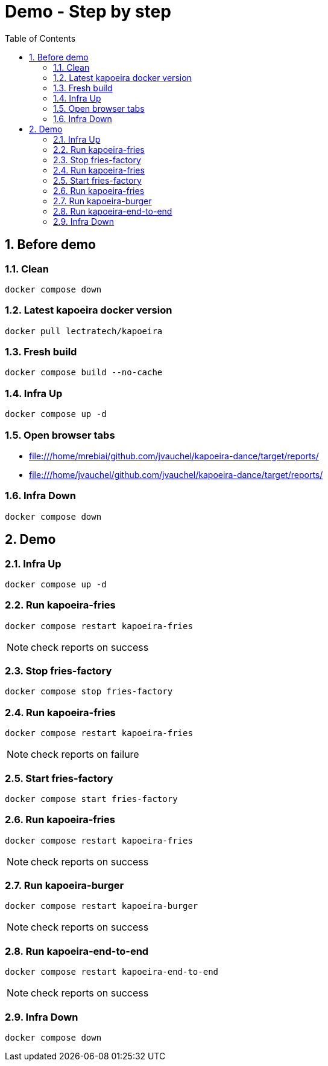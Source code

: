 = Demo - Step by step
:toc: left
:sectnums:
:icons: font

== Before demo
=== Clean
[source, bash]
----
docker compose down
----

=== Latest kapoeira docker version
[source, bash]
----
docker pull lectratech/kapoeira
----

=== Fresh build
[source, bash]
----
docker compose build --no-cache
----

=== Infra Up
[source, bash]
----
docker compose up -d
----

=== Open browser tabs
* file:///home/mrebiai/github.com/jvauchel/kapoeira-dance/target/reports/
* file:///home/jvauchel/github.com/jvauchel/kapoeira-dance/target/reports/

=== Infra Down
[source, bash]
----
docker compose down
----

== Demo

=== Infra Up
[source, bash]
----
docker compose up -d
----

=== Run kapoeira-fries
[source, bash]
----
docker compose restart kapoeira-fries
----

NOTE: check reports on success

=== Stop fries-factory
[source, bash]
----
docker compose stop fries-factory
----

=== Run kapoeira-fries
[source, bash]
----
docker compose restart kapoeira-fries
----

NOTE: check reports on failure

=== Start fries-factory
[source, bash]
----
docker compose start fries-factory
----

=== Run kapoeira-fries
[source, bash]
----
docker compose restart kapoeira-fries
----

NOTE: check reports on success

=== Run kapoeira-burger
[source, bash]
----
docker compose restart kapoeira-burger
----

NOTE: check reports on success

=== Run kapoeira-end-to-end
[source, bash]
----
docker compose restart kapoeira-end-to-end
----

NOTE: check reports on success

=== Infra Down
[source, bash]
----
docker compose down
----
